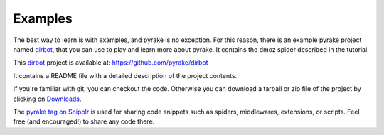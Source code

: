 .. _intro-examples:

========
Examples
========

The best way to learn is with examples, and pyrake is no exception. For this
reason, there is an example pyrake project named dirbot_, that you can use to
play and learn more about pyrake. It contains the dmoz spider described in the
tutorial.

This dirbot_ project is available at: https://github.com/pyrake/dirbot

It contains a README file with a detailed description of the project contents.

If you're familiar with git, you can checkout the code. Otherwise you can
download a tarball or zip file of the project by clicking on `Downloads`_.

The `pyrake tag on Snipplr`_ is used for sharing code snippets such as spiders,
middlewares, extensions, or scripts. Feel free (and encouraged!) to share any
code there.

.. _dirbot: https://github.com/pyrake/dirbot
.. _Downloads: https://github.com/pyrake/dirbot/archives/master
.. _pyrake tag on Snipplr: http://snipplr.com/all/tags/pyrake/
